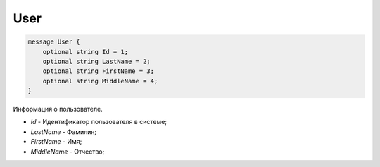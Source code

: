 User
====

.. code-block:: protobuf

    message User {
        optional string Id = 1;
        optional string LastName = 2;
        optional string FirstName = 3;
        optional string MiddleName = 4;
    }
        

Информация о пользователе.

-  *Id* - Идентификатор пользователя в системе;

-  *LastName* - Фамилия;

-  *FirstName* - Имя;

-  *MiddleName* - Отчество;